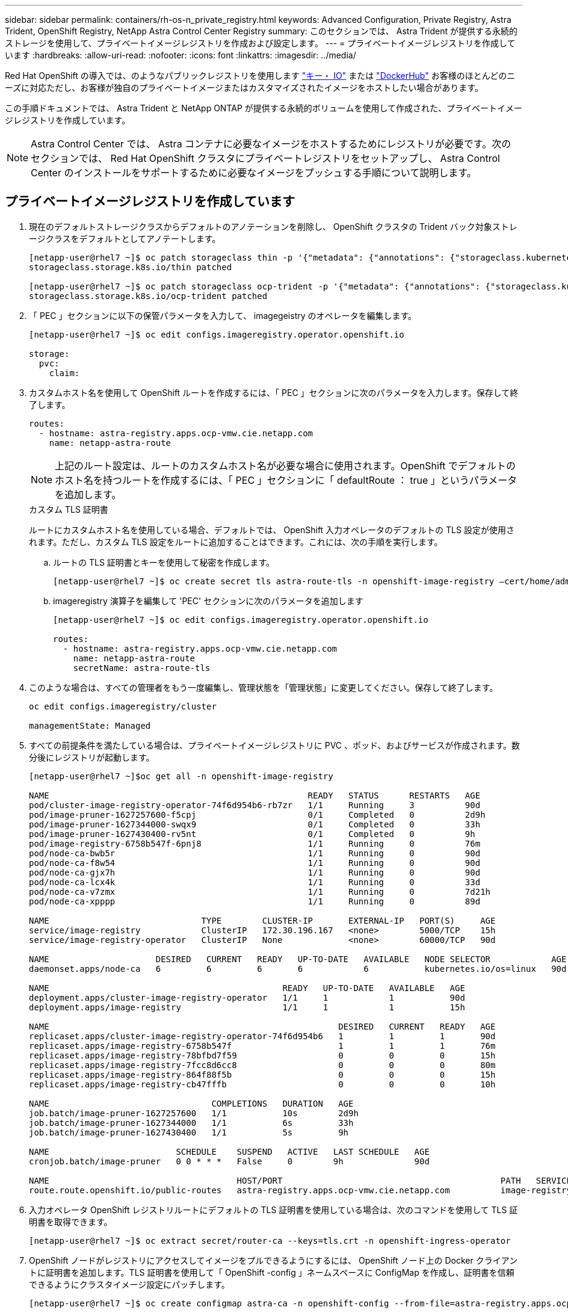 ---
sidebar: sidebar 
permalink: containers/rh-os-n_private_registry.html 
keywords: Advanced Configuration, Private Registry, Astra Trident, OpenShift Registry, NetApp Astra Control Center Registry 
summary: このセクションでは、 Astra Trident が提供する永続的ストレージを使用して、プライベートイメージレジストリを作成および設定します。 
---
= プライベートイメージレジストリを作成しています
:hardbreaks:
:allow-uri-read: 
:nofooter: 
:icons: font
:linkattrs: 
:imagesdir: ../media/


[role="lead"]
Red Hat OpenShift の導入では、のようなパブリックレジストリを使用します https://quay.io["キー・ IO"] または https://hub.docker.com["DockerHub"] お客様のほとんどのニーズに対応ただし、お客様が独自のプライベートイメージまたはカスタマイズされたイメージをホストしたい場合があります。

この手順ドキュメントでは、 Astra Trident と NetApp ONTAP が提供する永続的ボリュームを使用して作成された、プライベートイメージレジストリを作成しています。


NOTE: Astra Control Center では、 Astra コンテナに必要なイメージをホストするためにレジストリが必要です。次のセクションでは、 Red Hat OpenShift クラスタにプライベートレジストリをセットアップし、 Astra Control Center のインストールをサポートするために必要なイメージをプッシュする手順について説明します。



== プライベートイメージレジストリを作成しています

. 現在のデフォルトストレージクラスからデフォルトのアノテーションを削除し、 OpenShift クラスタの Trident バック対象ストレージクラスをデフォルトとしてアノテートします。
+
[listing]
----
[netapp-user@rhel7 ~]$ oc patch storageclass thin -p '{"metadata": {"annotations": {"storageclass.kubernetes.io/is-default-class": "false"}}}'
storageclass.storage.k8s.io/thin patched

[netapp-user@rhel7 ~]$ oc patch storageclass ocp-trident -p '{"metadata": {"annotations": {"storageclass.kubernetes.io/is-default-class": "true"}}}'
storageclass.storage.k8s.io/ocp-trident patched
----
. 「 PEC 」セクションに以下の保管パラメータを入力して、 imagegeistry のオペレータを編集します。
+
[listing]
----
[netapp-user@rhel7 ~]$ oc edit configs.imageregistry.operator.openshift.io

storage:
  pvc:
    claim:
----
. カスタムホスト名を使用して OpenShift ルートを作成するには、「 PEC 」セクションに次のパラメータを入力します。保存して終了します。
+
[listing]
----
routes:
  - hostname: astra-registry.apps.ocp-vmw.cie.netapp.com
    name: netapp-astra-route
----
+

NOTE: 上記のルート設定は、ルートのカスタムホスト名が必要な場合に使用されます。OpenShift でデフォルトのホスト名を持つルートを作成するには、「 PEC 」セクションに「 defaultRoute ： true 」というパラメータを追加します。

+
.カスタム TLS 証明書
****
ルートにカスタムホスト名を使用している場合、デフォルトでは、 OpenShift 入力オペレータのデフォルトの TLS 設定が使用されます。ただし、カスタム TLS 設定をルートに追加することはできます。これには、次の手順を実行します。

.. ルートの TLS 証明書とキーを使用して秘密を作成します。
+
[listing]
----
[netapp-user@rhel7 ~]$ oc create secret tls astra-route-tls -n openshift-image-registry –cert/home/admin/netapp-astra/tls.crt --key=/home/admin/netapp-astra/tls.key
----
.. imageregistry 演算子を編集して 'PEC' セクションに次のパラメータを追加します
+
[listing]
----
[netapp-user@rhel7 ~]$ oc edit configs.imageregistry.operator.openshift.io

routes:
  - hostname: astra-registry.apps.ocp-vmw.cie.netapp.com
    name: netapp-astra-route
    secretName: astra-route-tls
----


****
. このような場合は、すべての管理者をもう一度編集し、管理状態を「管理状態」に変更してください。保存して終了します。
+
[listing]
----
oc edit configs.imageregistry/cluster

managementState: Managed
----
. すべての前提条件を満たしている場合は、プライベートイメージレジストリに PVC 、ポッド、およびサービスが作成されます。数分後にレジストリが起動します。
+
[listing]
----
[netapp-user@rhel7 ~]$oc get all -n openshift-image-registry

NAME                                                   READY   STATUS      RESTARTS   AGE
pod/cluster-image-registry-operator-74f6d954b6-rb7zr   1/1     Running     3          90d
pod/image-pruner-1627257600-f5cpj                      0/1     Completed   0          2d9h
pod/image-pruner-1627344000-swqx9                      0/1     Completed   0          33h
pod/image-pruner-1627430400-rv5nt                      0/1     Completed   0          9h
pod/image-registry-6758b547f-6pnj8                     1/1     Running     0          76m
pod/node-ca-bwb5r                                      1/1     Running     0          90d
pod/node-ca-f8w54                                      1/1     Running     0          90d
pod/node-ca-gjx7h                                      1/1     Running     0          90d
pod/node-ca-lcx4k                                      1/1     Running     0          33d
pod/node-ca-v7zmx                                      1/1     Running     0          7d21h
pod/node-ca-xpppp                                      1/1     Running     0          89d

NAME                              TYPE        CLUSTER-IP       EXTERNAL-IP   PORT(S)     AGE
service/image-registry            ClusterIP   172.30.196.167   <none>        5000/TCP    15h
service/image-registry-operator   ClusterIP   None             <none>        60000/TCP   90d

NAME                     DESIRED   CURRENT   READY   UP-TO-DATE   AVAILABLE   NODE SELECTOR            AGE
daemonset.apps/node-ca   6         6         6       6            6           kubernetes.io/os=linux   90d

NAME                                              READY   UP-TO-DATE   AVAILABLE   AGE
deployment.apps/cluster-image-registry-operator   1/1     1            1           90d
deployment.apps/image-registry                    1/1     1            1           15h

NAME                                                         DESIRED   CURRENT   READY   AGE
replicaset.apps/cluster-image-registry-operator-74f6d954b6   1         1         1       90d
replicaset.apps/image-registry-6758b547f                     1         1         1       76m
replicaset.apps/image-registry-78bfbd7f59                    0         0         0       15h
replicaset.apps/image-registry-7fcc8d6cc8                    0         0         0       80m
replicaset.apps/image-registry-864f88f5b                     0         0         0       15h
replicaset.apps/image-registry-cb47fffb                      0         0         0       10h

NAME                                COMPLETIONS   DURATION   AGE
job.batch/image-pruner-1627257600   1/1           10s        2d9h
job.batch/image-pruner-1627344000   1/1           6s         33h
job.batch/image-pruner-1627430400   1/1           5s         9h

NAME                         SCHEDULE    SUSPEND   ACTIVE   LAST SCHEDULE   AGE
cronjob.batch/image-pruner   0 0 * * *   False     0        9h              90d

NAME                                     HOST/PORT                                           PATH   SERVICES         PORT    TERMINATION   WILDCARD
route.route.openshift.io/public-routes   astra-registry.apps.ocp-vmw.cie.netapp.com          image-registry   <all>   reencrypt     None
----
. 入力オペレータ OpenShift レジストリルートにデフォルトの TLS 証明書を使用している場合は、次のコマンドを使用して TLS 証明書を取得できます。
+
[listing]
----
[netapp-user@rhel7 ~]$ oc extract secret/router-ca --keys=tls.crt -n openshift-ingress-operator
----
. OpenShift ノードがレジストリにアクセスしてイメージをプルできるようにするには、 OpenShift ノード上の Docker クライアントに証明書を追加します。TLS 証明書を使用して「 OpenShift -config 」ネームスペースに ConfigMap を作成し、証明書を信頼できるようにクラスタイメージ設定にパッチします。
+
[listing]
----
[netapp-user@rhel7 ~]$ oc create configmap astra-ca -n openshift-config --from-file=astra-registry.apps.ocp-vmw.cie.netapp.com=tls.crt

[netapp-user@rhel7 ~]$ oc patch image.config.openshift.io/cluster --patch '{"spec":{"additionalTrustedCA":{"name":"astra-ca"}}}' --type=merge
----
. OpenShift の内部レジストリは認証によって制御されます。OpenShift ユーザはすべて OpenShift レジストリにアクセスできますが、ログインユーザが実行できる操作はユーザ権限によって異なります。
+
.. ユーザーまたはユーザーのグループがレジストリから画像をプルできるようにするには、ユーザーにレジストリビューアの役割が割り当てられている必要があります。
+
[listing]
----
[netapp-user@rhel7 ~]$ oc policy add-role-to-user registry-viewer ocp-user

[netapp-user@rhel7 ~]$ oc policy add-role-to-group registry-viewer ocp-user-group
----
.. ユーザーまたはユーザーグループにイメージの書き込みまたはプッシュを許可するには、ユーザーにレジストリエディタの役割が割り当てられている必要があります。
+
[listing]
----
[netapp-user@rhel7 ~]$ oc policy add-role-to-user registry-editor ocp-user

[netapp-user@rhel7 ~]$ oc policy add-role-to-group registry-editor ocp-user-group
----


. OpenShift ノードがレジストリにアクセスし、イメージをプッシュまたはプルするには、プルシークレットを設定する必要があります。
+
[listing]
----
[netapp-user@rhel7 ~]$ oc create secret docker-registry astra-registry-credentials --docker-server=astra-registry.apps.ocp-vmw.cie.netapp.com --docker-username=ocp-user --docker-password=password
----
. このプルシークレットは、サービスアカウントにパッチを適用するか、対応するポッド定義で参照できます。
+
.. サービスアカウントにパッチを適用するには、次のコマンドを実行します。
+
[listing]
----
[netapp-user@rhel7 ~]$ oc secrets link <service_account_name> astra-registry-credentials --for=pull
----
.. ポッド定義でプルシークレットを参照するには、「 PEC 」セクションに次のパラメータを追加します。
+
[listing]
----
imagePullSecrets:
  - name: astra-registry-credentials
----


. OpenShift ノードとは別にワークステーションからイメージをプッシュまたはプルするには、次の手順を実行します。
+
.. TLS 証明書を Docker クライアントに追加します。
+
[listing]
----
[netapp-user@rhel7 ~]$ sudo mkdir /etc/docker/certs.d/astra-registry.apps.ocp-vmw.cie.netapp.com

[netapp-user@rhel7 ~]$ sudo cp /path/to/tls.crt /etc/docker/certs.d/astra-registry.apps.ocp-vmw.cie.netapp.com
----
.. OC ログインコマンドを使用して OpenShift にログインします。
+
[listing]
----
[netapp-user@rhel7 ~]$ oc login --token=sha256~D49SpB_lesSrJYwrM0LIO-VRcjWHu0a27vKa0 --server=https://api.ocp-vmw.cie.netapp.com:6443
----
.. podman/docker コマンドで OpenShift ユーザクレデンシャルを使用してレジストリにログインします。
+
[role="tabbed-block"]
====
.ポッドマン
--
[listing]
----
[netapp-user@rhel7 ~]$ podman login astra-registry.apps.ocp-vmw.cie.netapp.com -u kubeadmin -p $(oc whoami -t) --tls-verify=false
----
+ 注 : 「 kubeadmin 」ユーザを使用してプライベートレジストリにログインする場合は、パスワードの代わりにトークンを使用します。

--
.Docker です
--
[listing]
----
[netapp-user@rhel7 ~]$ docker login astra-registry.apps.ocp-vmw.cie.netapp.com -u kubeadmin -p $(oc whoami -t)
----
+ 注 : 「 kubeadmin 」ユーザを使用してプライベートレジストリにログインする場合は、パスワードの代わりにトークンを使用します。

--
====
.. 画像を押したり引いたりします。
+
[role="tabbed-block"]
====
.ポッドマン
--
[listing]
----
[netapp-user@rhel7 ~]$ podman push astra-registry.apps.ocp-vmw.cie.netapp.com/netapp-astra/vault-controller:latest
[netapp-user@rhel7 ~]$ podman pull astra-registry.apps.ocp-vmw.cie.netapp.com/netapp-astra/vault-controller:latest
----
--
.Docker です
--
[listing]
----
[netapp-user@rhel7 ~]$ docker push astra-registry.apps.ocp-vmw.cie.netapp.com/netapp-astra/vault-controller:latest
[netapp-user@rhel7 ~]$ docker pull astra-registry.apps.ocp-vmw.cie.netapp.com/netapp-astra/vault-controller:latest
----
--
====



